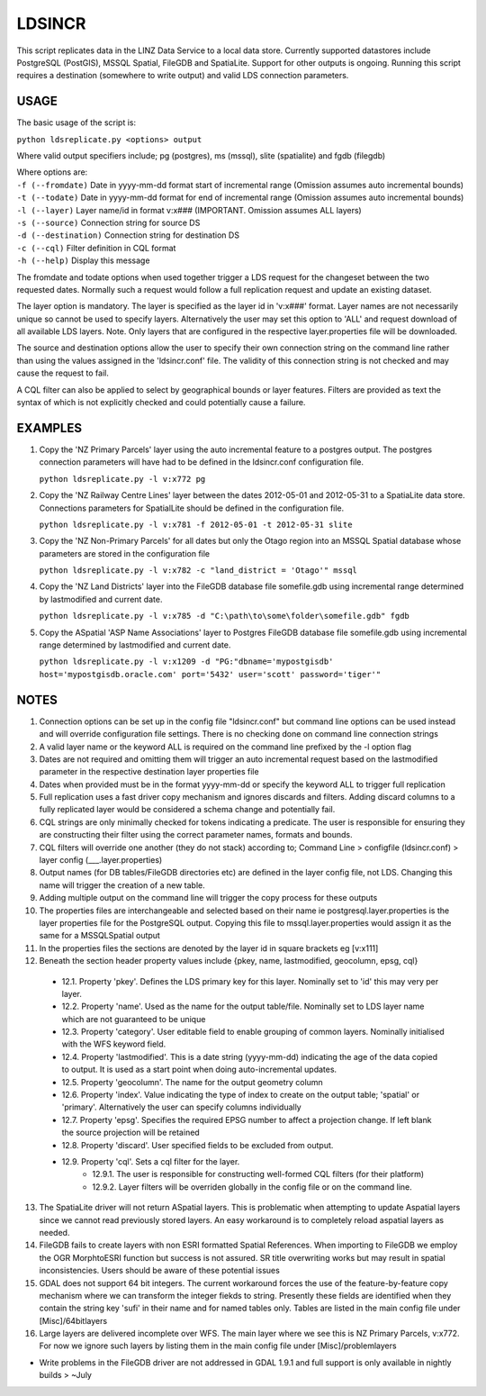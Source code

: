LDSINCR
=======

This script replicates data in the LINZ Data Service to a local data store. Currently supported datastores include
PostgreSQL (PostGIS), MSSQL Spatial, FileGDB and SpatiaLite. Support for other outputs is ongoing. 
Running this script requires a destination (somewhere to write output) and valid LDS connection parameters.   


USAGE
-----

The basic usage of the script is:

``python ldsreplicate.py <options> output``        

Where valid output specifiers include; pg (postgres), ms (mssql), slite (spatialite) and fgdb (filegdb)

| Where options are:
| ``-f (--fromdate)`` Date in yyyy-mm-dd format start of incremental range (Omission assumes auto incremental bounds)
| ``-t (--todate)`` Date in yyyy-mm-dd format for end of incremental range (Omission assumes auto incremental bounds)
| ``-l (--layer)`` Layer name/id in format v:x### (IMPORTANT. Omission assumes ALL layers)
| ``-s (--source)`` Connection string for source DS
| ``-d (--destination)`` Connection string for destination DS
| ``-c (--cql)`` Filter definition in CQL format
| ``-h (--help)`` Display this message

The fromdate and todate options when used together trigger a LDS request for the changeset between the two requested dates. Normally such a request would follow a full replication request and update an existing dataset.

The layer option is mandatory. The layer is specified as the layer id in 'v:x###' format. Layer names are not necessarily unique so cannot be used to specify layers. Alternatively the user may set this option to 'ALL' and request download of all available LDS layers. Note. Only layers that are configured in the respective layer.properties file will be downloaded.

The source and destination options allow the user to specify their own connection string on the command line rather than using the values assigned in the 'ldsincr.conf' file. The validity of this connection string is not checked and may cause the request to fail.

A CQL filter can also be applied to select by geographical bounds or layer features. Filters are provided as text the syntax of which is not explicitly checked and could potentially cause a failure.   



EXAMPLES
--------

1. Copy the 'NZ Primary Parcels' layer using the auto incremental feature to a postgres output. The postgres connection parameters will have had to be defined in the ldsincr.conf configuration file.

   ``python ldsreplicate.py -l v:x772 pg``

2. Copy the 'NZ Railway Centre Lines' layer between the dates 2012-05-01 and 2012-05-31 to a SpatiaLite data store. Connections parameters for SpatialLite should be defined in the configuration file.

   ``python ldsreplicate.py -l v:x781 -f 2012-05-01 -t 2012-05-31 slite``

3. Copy the 'NZ Non-Primary Parcels' for all dates but only the Otago region into an MSSQL Spatial database whose parameters are stored in the configuration file

   ``python ldsreplicate.py -l v:x782 -c "land_district = 'Otago'" mssql``

4. Copy the 'NZ Land Districts' layer into the FileGDB database file somefile.gdb using incremental range determined by lastmodified and current date. 

   ``python ldsreplicate.py -l v:x785 -d "C:\path\to\some\folder\somefile.gdb" fgdb``
   
5. Copy the ASpatial 'ASP Name Associations' layer to Postgres FileGDB database file somefile.gdb using incremental range determined by lastmodified and current date. 

   ``python ldsreplicate.py -l v:x1209 -d "PG:"dbname='mypostgisdb' host='mypostgisdb.oracle.com' port='5432' user='scott' password='tiger'"``

  

NOTES
-----

1. Connection options can be set up in the config file "ldsincr.conf" but command line options can be used instead and will override configuration file settings. There is no checking done on command line connection strings
2. A valid layer name or the keyword ALL is required on the command line prefixed by the -l option flag
3. Dates are not required and omitting them will trigger an auto incremental request based on the lastmodified parameter in the respective destination layer properties file
4. Dates when provided must be in the format yyyy-mm-dd or specify the keyword ALL to trigger full replication
5. Full replication uses a fast driver copy mechanism and ignores discards and filters. Adding discard columns to a fully replicated layer would be considered a schema change and potentially fail.
6. CQL strings are only minimally checked for tokens indicating a predicate. The user is responsible for ensuring they are constructing their filter using the correct parameter names, formats and bounds.
7. CQL filters will override one another (they do not stack) according to; Command Line > configfile (ldsincr.conf) > layer config (___.layer.properties) 
8. Output names (for DB tables/FileGDB directories etc) are defined in the layer config file, not LDS. Changing this name will trigger the creation of a new table.
9. Adding multiple output on the command line will trigger the copy process for these outputs 
10. The properties files are interchangeable and selected based on their name ie postgresql.layer.properties is the layer properties file for the PostgreSQL output. Copying this file to mssql.layer.properties would assign it as the same for a MSSQLSpatial output
11. In the properties files the sections are denoted by the layer id in square brackets eg [v:x111]
12. Beneath the section header property values include {pkey, name, lastmodified, geocolumn, epsg, cql}

   * 12.1. Property 'pkey'. Defines the LDS primary key for this layer. Nominally set to 'id' this may very per layer.
   * 12.2. Property 'name'. Used as the name for the output table/file. Nominally set to LDS layer name which are not guaranteed to be unique
   * 12.3. Property 'category'. User editable field to enable grouping of common layers. Nominally initialised with the WFS keyword field.
   * 12.4. Property 'lastmodified'. This is a date string (yyyy-mm-dd) indicating the age of the data copied to output. It is used as a start point when doing auto-incremental updates.
   * 12.5. Property 'geocolumn'. The name for the output geometry column
   * 12.6. Property 'index'. Value indicating the type of index to create on the output table; 'spatial' or 'primary'. Alternatively the user can specify columns individually
   * 12.7. Property 'epsg'. Specifies the required EPSG number to affect a projection change. If left blank the source projection will be retained
   * 12.8. Property 'discard'. User specified fields to be excluded from output.
   * 12.9. Property 'cql'. Sets a cql filter for the layer. 
      * 12.9.1. The user is responsible for constructing well-formed CQL filters (for their platform)
      * 12.9.2. Layer filters will be overriden globally in the config file or on the command line.
      
13. The SpatiaLite driver will not return ASpatial layers. This is problematic when attempting to update Aspatial layers since we cannot read previously stored layers. An easy workaround is to completely reload aspatial layers as needed.
14. FileGDB fails to create layers with non ESRI formatted Spatial References. When importing to FileGDB we employ the OGR MorphtoESRI function but success is not assured. SR title overwriting works but may result in spatial inconsistencies. Users should be aware of these potential issues
15. GDAL does not support 64 bit integers. The current workaround forces the use of the feature-by-feature copy mechanism where we can transform the integer fiekds to string. Presently these fields are identified when they contain the string key 'sufi' in their name and for named tables only. Tables are listed in the main config file under [Misc]/64bitlayers
16. Large layers are delivered incomplete over WFS. The main layer where we see this is NZ Primary Parcels, v:x772. For now we ignore such layers by listing them in the main config file under [Misc]/problemlayers  


- Write problems in the FileGDB driver are not addressed in GDAL 1.9.1 and full support is only available in nightly builds > ~July  